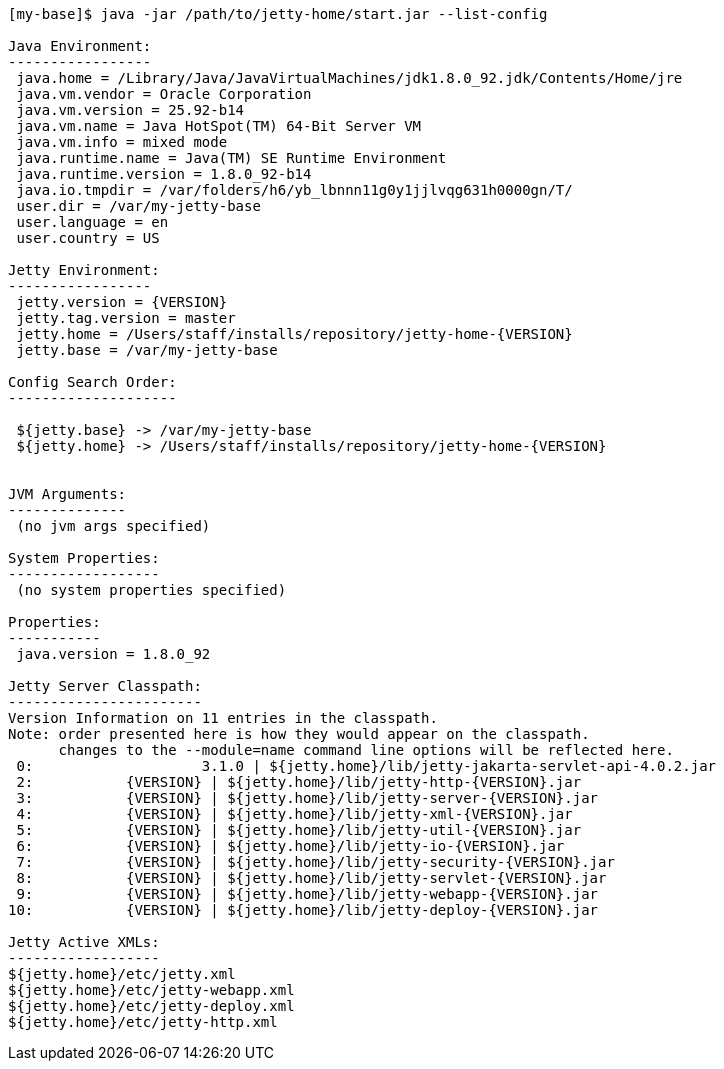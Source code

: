 //
// ========================================================================
// Copyright (c) 1995-2021 Mort Bay Consulting Pty Ltd and others.
//
// This program and the accompanying materials are made available under the
// terms of the Eclipse Public License v. 2.0 which is available at
// https://www.eclipse.org/legal/epl-2.0, or the Apache License, Version 2.0
// which is available at https://www.apache.org/licenses/LICENSE-2.0.
//
// SPDX-License-Identifier: EPL-2.0 OR Apache-2.0
// ========================================================================
//

[source,screen,subs="{sub-order}"]
....
[my-base]$ java -jar /path/to/jetty-home/start.jar --list-config

Java Environment:
-----------------
 java.home = /Library/Java/JavaVirtualMachines/jdk1.8.0_92.jdk/Contents/Home/jre
 java.vm.vendor = Oracle Corporation
 java.vm.version = 25.92-b14
 java.vm.name = Java HotSpot(TM) 64-Bit Server VM
 java.vm.info = mixed mode
 java.runtime.name = Java(TM) SE Runtime Environment
 java.runtime.version = 1.8.0_92-b14
 java.io.tmpdir = /var/folders/h6/yb_lbnnn11g0y1jjlvqg631h0000gn/T/
 user.dir = /var/my-jetty-base
 user.language = en
 user.country = US

Jetty Environment:
-----------------
 jetty.version = {VERSION}
 jetty.tag.version = master
 jetty.home = /Users/staff/installs/repository/jetty-home-{VERSION}
 jetty.base = /var/my-jetty-base

Config Search Order:
--------------------
 <command-line>
 ${jetty.base} -> /var/my-jetty-base
 ${jetty.home} -> /Users/staff/installs/repository/jetty-home-{VERSION}


JVM Arguments:
--------------
 (no jvm args specified)

System Properties:
------------------
 (no system properties specified)

Properties:
-----------
 java.version = 1.8.0_92

Jetty Server Classpath:
-----------------------
Version Information on 11 entries in the classpath.
Note: order presented here is how they would appear on the classpath.
      changes to the --module=name command line options will be reflected here.
 0:                    3.1.0 | ${jetty.home}/lib/jetty-jakarta-servlet-api-4.0.2.jar
 2:           {VERSION} | ${jetty.home}/lib/jetty-http-{VERSION}.jar
 3:           {VERSION} | ${jetty.home}/lib/jetty-server-{VERSION}.jar
 4:           {VERSION} | ${jetty.home}/lib/jetty-xml-{VERSION}.jar
 5:           {VERSION} | ${jetty.home}/lib/jetty-util-{VERSION}.jar
 6:           {VERSION} | ${jetty.home}/lib/jetty-io-{VERSION}.jar
 7:           {VERSION} | ${jetty.home}/lib/jetty-security-{VERSION}.jar
 8:           {VERSION} | ${jetty.home}/lib/jetty-servlet-{VERSION}.jar
 9:           {VERSION} | ${jetty.home}/lib/jetty-webapp-{VERSION}.jar
10:           {VERSION} | ${jetty.home}/lib/jetty-deploy-{VERSION}.jar

Jetty Active XMLs:
------------------
${jetty.home}/etc/jetty.xml
${jetty.home}/etc/jetty-webapp.xml
${jetty.home}/etc/jetty-deploy.xml
${jetty.home}/etc/jetty-http.xml
....
